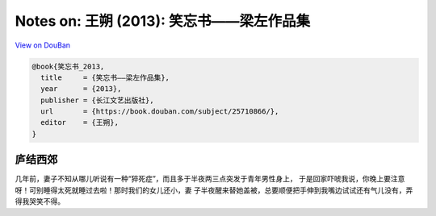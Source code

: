 Notes on:  王朔 (2013): 笑忘书――梁左作品集
==========================================

`View on DouBan <https://book.douban.com/subject/25710866/>`_

.. code-block:: bibtex

   @book{笑忘书_2013,
     title     = {笑忘书――梁左作品集},
     year      = {2013},
     publisher = {长江文艺出版社},
     url       = {https://book.douban.com/subject/25710866/},
     editor    = {王朔},
   }

庐结西郊
--------

几年前，妻子不知从哪儿听说有一种“猝死症”，而且多于半夜两三点突发于青年男性身上，
于是回家吓唬我说，你晚上要注意呀！可别睡得太死就睡过去啦！那时我们的女儿还小，妻
子半夜醒来替她盖被，总要顺便把手伸到我嘴边试试还有气儿没有，弄得我哭笑不得。

